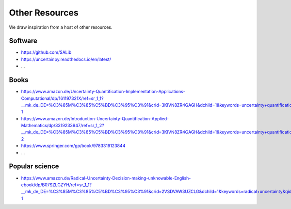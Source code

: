 Other Resources
===============

We draw inspiration from a host of other resources.

--------
Software
--------

* https://github.com/SALib

* https://uncertainpy.readthedocs.io/en/latest/

* ...

-----
Books
-----

* https://www.amazon.de/Uncertainty-Quantification-Implementation-Applications-Computational/dp/161197321X/ref=sr_1_1?__mk_de_DE=%C3%85M%C3%85%C5%BD%C3%95%C3%91&crid=3KIVN8ZR4GAGH&dchild=1&keywords=uncertainty+quantification&qid=1588922625&sprefix=uncertainty+q%2Caps%2C183&sr=8-1

* https://www.amazon.de/Introduction-Uncertainty-Quantification-Applied-Mathematics/dp/3319233947/ref=sr_1_2?__mk_de_DE=%C3%85M%C3%85%C5%BD%C3%95%C3%91&crid=3KIVN8ZR4GAGH&dchild=1&keywords=uncertainty+quantification&qid=1588922633&sprefix=uncertainty+q%2Caps%2C183&sr=8-2

* https://www.springer.com/gp/book/9783319123844

* ...

---------------
Popular science
---------------

* https://www.amazon.de/Radical-Uncertainty-Decision-making-unknowable-English-ebook/dp/B07SZLGZYH/ref=sr_1_1?__mk_de_DE=%C3%85M%C3%85%C5%BD%C3%95%C3%91&crid=2VSDVAW3UZCLG&dchild=1&keywords=radical+uncertainty&qid=1589128882&sprefix=radical+uncer%2Caps%2C180&sr=8-1
